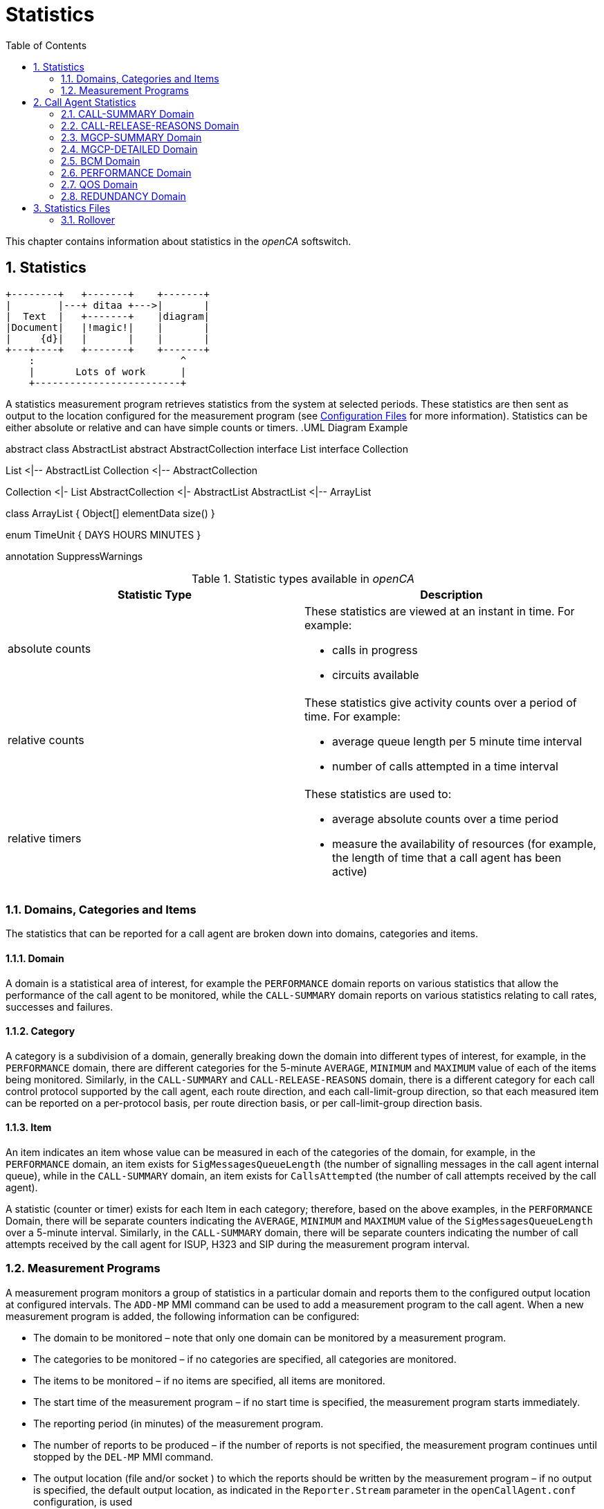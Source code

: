 [[_chapter_chapter32statistics]]
= Statistics
:sectnums:
:toc: left
:icons: font
:sourcedir: .[[_statistics.xml_63886]]

This chapter contains information about statistics in the _openCA_ softswitch. 

== Statistics
[ditaa,file="ditaa-example.png"]
--
    +--------+   +-------+    +-------+
    |        |---+ ditaa +--->|       |
    |  Text  |   +-------+    |diagram|
    |Document|   |!magic!|    |       |
    |     {d}|   |       |    |       |
    +---+----+   +-------+    +-------+
        :                         ^
        |       Lots of work      |
        +-------------------------+
--
A statistics measurement program retrieves statistics from the system at selected periods.
These statistics are then sent as output to the location configured for the measurement program (see <<configfiles.adoc#13993,Configuration Files>> for more information). Statistics can be either absolute or relative and can have simple counts or timers. 
.UML Diagram Example
[uml,file="uml-example.png"]
--
abstract class AbstractList
abstract AbstractCollection
interface List
interface Collection

List <|-- AbstractList
Collection <|-- AbstractCollection

Collection <|- List
AbstractCollection <|- AbstractList
AbstractList <|-- ArrayList

class ArrayList {
  Object[] elementData
  size()
}

enum TimeUnit {
  DAYS
  HOURS
  MINUTES
}

annotation SuppressWarnings
--
.Statistic types available in _openCA_
[cols="1a,1a", frame="topbot", options="header"]
|===
| Statistic Type
| Description

|absolute counts
|These statistics are viewed at an instant in time. For example:


* calls in progress

* circuits available


|
relative counts
|These statistics give activity counts over a period of time. For example:

* average queue length per 5 minute time interval
* number of calls attempted in a time interval


|
relative timers
|These statistics are used to:

* average absolute counts over a time period
* measure the availability of resources (for example, the length of time that a call agent has been active)

|===

=== Domains, Categories and Items[[_statistics.xml_62184]]

The statistics that can be reported for a call agent are broken down into domains, categories and items. 

==== Domain[[_statistics.xml_57176]]

A domain is a statistical area of interest, for example the [app]``PERFORMANCE`` domain reports on various statistics that allow the performance of the call agent to be monitored, while the [app]``CALL-SUMMARY`` domain reports on various statistics relating to call rates, successes and failures. 

==== Category[[_statistics.xml_63256]]

A category is a subdivision of a domain, generally breaking down the domain into different types of interest, for example, in the [app]``PERFORMANCE`` domain, there are different categories for the 5-minute [app]``AVERAGE``, [app]``MINIMUM`` and [app]``MAXIMUM`` value of each of the items being monitored.
Similarly, in the [app]``CALL-SUMMARY`` and [app]``CALL-RELEASE-REASONS`` domain, there is a different category for each call control protocol supported by the call agent, each route direction, and each call-limit-group direction, so that each measured item can be reported on a per-protocol basis, per route direction basis, or per call-limit-group direction basis. 

==== Item[[_statistics.xml_13459]]

An item indicates an item whose value can be measured in each of the categories of the domain, for example, in the [app]``PERFORMANCE`` domain, an item exists for [app]``SigMessagesQueueLength`` (the number of signalling messages in the call agent internal queue), while in the [app]``CALL-SUMMARY`` domain, an item exists for [app]``CallsAttempted`` (the number of call attempts received by the call agent). 

A statistic (counter or timer) exists for each Item in each category; therefore, based on the above examples, in the [app]``PERFORMANCE`` Domain, there will be separate counters indicating the [app]``AVERAGE``, [app]``MINIMUM`` and [app]``MAXIMUM`` value of the [app]``SigMessagesQueueLength`` over a 5-minute interval.
Similarly, in the [app]``CALL-SUMMARY`` domain, there will be separate counters indicating the number of call attempts received by the call agent for ISUP, H323 and SIP during the measurement program interval. 

=== Measurement Programs[[_statistics.xml_62197]]

A measurement program monitors a group of statistics in a particular domain and reports them to the configured output location at configured intervals.
The `ADD-MP` MMI command can be used to add a measurement program to the call agent.
When a new measurement program is added, the following information can be configured: 

* The domain to be monitored – note that only one domain can be monitored by a measurement program.
* The categories to be monitored – if no categories are specified, all categories are monitored.
* The items to be monitored – if no items are specified, all items are monitored.
* The start time of the measurement program – if no start time is specified, the measurement program starts immediately.
* The reporting period (in minutes) of the measurement program.
* The number of reports to be produced – if the number of reports is not specified, the measurement program continues until stopped by the `DEL-MP` MMI command.
* The output location (file and/or socket ) to which the reports should be written by the measurement program – if no output is specified, the default output location, as indicated in the [app]``Reporter.Stream`` parameter in the [app]``openCallAgent.conf`` configuration, is used

The call agent can support multiple measurement programs simultaneously.
These measurement programs act independently of each other and they can monitor the same or different statistics groups.
The measurement programs can report to the same or different output locations at the same or different times. 

It is possible to define, for example, one measurement program that reports on all categories and items for the [app]``CALL-SUMMARY`` domain on an hourly basis and writes the output to a file, while another measurement program reports only the number of ISUP call attempts received by the call agent every five minutes and writes the output to a socket. 

==== Statistics Output Formats

If no output is specified, but default statistics are sent to file configured in [app]``openCallAgent.conf`` file under: [app]``package = Statistics``

`[app]``Reporter.stream = file%/``opt/openCallAgent/statistics/openCallAgent_statistics.txt`

Statistics my optionally be output to a file and/or socket by adding output to the ADD-MP command. 

*Example:* Using the Add MP command to send statistics to file [app]``/tmp/stats.txt`` and to any connections to port 23456. 

`add mp:domain=QOS,period=1,output=file%/tmp/``` stats.txt&acceptor%23456``

==== Measurement Program Output Format

The reports sent to the configured output are formatted as follows: 


----
ID: <measurement_program_id>
Iteration: Continual|<iteration_number> of <total_iteration>
Domain: <DomainName>
Period: <Period_in_minutes>
Generated: <YYYY-MM-DDThh:mm:ss>
Items\Categories <categ1> <categ2> <categ3>
         <item1> <val11>  <val12>  <val13>
         <item2> <val21>  <val22>  <val23>
         <item3> <val31>  <val32>  <val33>
         <item4> <val41>  <val42>  <val43>
----

==== Statistics Output Example

Each measurement program generates one report at the end of each measurement period (see the example below). 

[cols="1a", frame="topbot", options="header"]
|===
| Example Measurement Program Report


|

----
ID:        131092
Iteration: Continual
Domain:    CALL-SUMMARY
Period:    1 minutes
Generated: 2010-05-25T11:00:37
Items\Categories              ISUP        SIP   
ActiveCalls                   0A          0A      
Bandwidth                     0.00A       0.00A   
CallDurationTimeAvg           0A          0A      
CallDurationTimeMax           0A          0A      
CallDurationTimeMin           0A          0A      
CallsAnswered                 0           0     
CallsAttempted                0           0     
CallsBusy                     0           0     
CallsDiverted                 0           0     
CallsDroppedCongested         0           0     
CallsDroppedInConversation    0           0     
CallsFailedAtInputQueue       0           0     
CallsFailedByOrigHalf         0           0     
CallsFailedByTermHalf         0           0     
CallsNoAnswer                 0           0     
CallsRejected                 0           0     
CallsReleased                 0           0     
CallsRerouted                 0           0     
CallsReroutedDueToCongestion  0           0     
SeizedCircuits                0A          0A

----
|===

[NOTE]
====
As shown in the above example, all absolute count values are followed by the letter A, allowing the user to distinguish between absolute and relative counts.
====

== Call Agent Statistics

The call agent supports the following domains: 

* [app]``CALL-SUMMARY``
* [app]``CALL-RELEASE-REASONS``
* [app]``MGCP-SUMMARY``
* [app]``MGCP-DETAILED``
* [app]``BCM``
* [app]``PERFORMANCE``
* [app]``QOS``
* [app]``REDUNDANCY``

A description of the categories and items for each of these domains is provided in the following sections and example measurement programs and reports are also included. 

=== CALL-SUMMARY Domain

The [app]``CALL-SUMMARY`` statistics record various call-related statistics for all calls.
Statistics maybe monitored on a per-call control protocol basis or per-route direction basis. 

==== CALL-SUMMARY Categories

There are two categories for each call control protocol supported by the call agent, one for [app]``in`` and one for [app]``out`` (for example: SIP_IN, SIP_OUT, ISUP_IN, ISUP_OUT, H323_IN or H323_OUT). There are also two categories for each route and each call-limit-group configured in __openCA__, one for [app]``in`` and one for [app]``out``. 

*Example:* the route [app]``RouteName`` would have 2 categories: [app]``RouteName_In`` and [app]``RouteName_Out``.
Subscribers have two categories named [app]``SUBSCRIBER_ROUTE_In`` and [app]``SUBSCRIBER_ROUTE_Out``.
A call-limit-group [app]``groupName`` would have two categories named [app]``groupName_In`` and [app]``groupName_Out``. 

.CALL-SUMMARY Categories
[cols="1,1", frame="topbot", options="header"]
|===
| Category
| Description

|

`ProtocolName`
|This category collects call-related statistics for all calls that originate in the specified protocol or route direction or call-limit-group direction. Allowed values are: [app]``SIP_IN``, [app]``SIP_OUT``, [app]``ISUP_IN``, [app]``ISUP_OUT``, [app]``H323_IN``, [app]``H323_OUT``, [app]``groupName_In``, [app]``groupName_Out``, [app]``RouteName_In``, [app]``RouteName_Out``, [app]``SUBSCRIBER_ROUTE_In`` and [app]``SUBSCRIBER_ROUTE_Out``.
|===

==== CALL-SUMMARY Items

By default all items are included in the statistic output. 

.CALL-SUMMARY Items
[cols="1,1,1", frame="topbot", options="header"]
|===
| Item
| Description
| SNMP Type

|

`AnswerSeizureRatio`
|``CallsAnswered``(see below) divided by ``CallsAttempted``(see below) times ``100``.
|Gauge

|

`Bandwidth`
|The bandwidth is calculated using the selected codec during the SDP negotiation. The bandwidth for each codec may be configured in the [app]``openCallAgent.conf`` file (see <<_configfiles.xml_83821>> ).
|Gauge

|

`CallDurationTimeAvg`
|

The average length of time that calls were in conversation phase over the course of the previous measurement period.

This is measured only for calls that were released during the previous period.
|Gauge

|

`CallDurationTimeMax`
|The longest conversation time of any of the calls that were released in the previous measurement period.
|Gauge

|

`CallDurationTimeMin`
|The shortest conversation time of any of the calls that were released in the previous measurement period.
|Gauge

|

`CallsActive`
|The number of calls active (i.e. calls in conversation phase) at the time the report is written.
|Counter

|

`CallsAnswered`
|The number of calls that were answered in the previous measurement period.
|Counter

|

`CallsAnsweredRateLimit`
|The number of calls that were answered for the Route conforming the rate limits in the direction of the route in the previous measurement period.
|Counter

|

`CallsAnsweredRateLimitPerSecond`
|The number of calls that were answered for the Route per second conforming the rate limits in the direction of the route in the previous measurement period.
|Counter

|

`CallsAttempted`
|The number of calls that were attempted (i.e. for which an initial request was received by the call agent) in the previous measurement period).
|Counter

|

`CallsAttemptedPerSecond`
|The number of calls that were attempted per second (i.e. for which an initial request was received by the call agent) in the previous measurement period).
|Counter

|

`CallsBusy`
|The number of calls released due to the subscriber being Busy.
|Counter

|

`CallsDiverted`
|The number of calls diverted by SIP 302 redirect or subscriber configuration.
|Counter

|

`CallsDroppedCongested`
|The number of calls dropped due to output route(s) having no free capacity, or due to release from remote switch with the reason of Congestion.
|Counter

|

`CallsDroppedIn​Conversation`
|The number of calls that were answered, entered conversation phase, but were then released due to an error condition, in the previous measurement period.
|Counter

|

`CallsDroppedRateExceeded`
|The number of calls that were dropped since they exceeded the rate limit specified for the direction of the route, in the previous measurement period.
|Counter

|

`CallsDroppedRateExceededPerSecond`
|The number of calls that were dropped per second since they exceeded the rate limit specified for the direction of the route, in the previous measurement period.
|Gauge

|

`CallsFailedAtInputQueue`
|The number of calls that were attempted (i.e. for which an initial request was received by the call agent), but failed to receive any processing, due to call agent congestion, in the previous measurement period.
|Counter

|

`CallsFailedByOrigHalf`
|The number of calls that were ended by the originating half of the call in the previous measurement period.
|Counter

|

`CallsFailedByTermHalf`
|The number of calls that were ended by the terminating half of the call in the previous measurement period.
|Counter

|

`CallsNoAnswer`
|The number of calls that were released in the previous measurement period due to No Answer or from a timeout by __openCA__.
|Counter

|

`CallsRejected`
|The number of calls rejected include all released calls except: counter no answer, busy and redirection.
|Counter

|

`CallsReleased`
|The total number of calls that were release in the previous measurement period.
|Counter

|

`CallsReleasing`
|The number of calls in releasing phase at the time the report is written.
|Counter

|

`CallsRerouted`
|The number of calls re-routed.
|Counter

|

`CallsReroutedDueTo`

`Congestion`
|Calls rerouted due to output route(s) having no free capacity or due to release from remote switch with the reason of Congestion.
|Counter

|

`CallsSettingUp`
|The number of calls in SettingUp phase at the time the report is written.
|Counter

|

`CallsTotal`
|The number of calls in total (i.e. calls in any phase) at the time the report is written.
|Counter

|

`SeizedCircuits`
|The number of circuits seized at the time the report is written.
|Counter

|

`TrafficVolumeHold`
|Average of seized circuits sampled every 2 secs. Only included if stat includes ISUP route.
|Gauge

|

`TrafficVolumeTalk`
|Average of active circuits sampled every 2 secs. Only included if stat includes ISUP route.
|Gauge
|===

==== Example of CALL-SUMMARY Domain Measurement Program



[cols="1,1", frame="none"]
|===

|Command
|``add mp:domain=CALL-SUMMARY,PERIOD=1,iterations=6, categories=SIP&rAbacus_In&rAbacus_Out,output=file%/tmp/stats.txt``

|Response
|

----
MP: 131093
Domain: CALL-SUMMARY
Categories: SIP, rAbacus_In, rAbacus_Out
Items: 
Period: 1 minute(s)
Iterations: 1 of 6
Start time: 2010-05-25T11:55:16
Output: default
----
|===

``



[cols="1,1", frame="none"]
|===

|Statistics file
|

----
ID:        131093
Iteration: 1 of 6
Domain:    CALL-SUMMARY
Period:    1 minutes
Generated: 2010-05-25T11:56:16
Items\Categories                  SIP      rAbacus_In rAbacus_Out
ActiveCalls                        0A         0A          0A
Bandwidth                          0.00A      0.00A       0.00A
CallDurationTimeAvg                0A         0A          0A
CallDurationTimeMax                0A         0A          0A
CallDurationTimeMin                0A         0A          0A
CallsAnswered                       0          0           0
CallsAttempted                      0          0           0
CallsBusy                           0          0           0
CallsDiverted                       0          0           0
CallsDroppedCongested               0          0           0
CallsDroppedInConversation          0          0           0
CallsFailedAtInputQueue             0          0           0
CallsFailedByOrigHalf               0          0           0
CallsFailedByTermHalf               0          0           0
CallsNoAnswer                       0          0           0
CallsRejected                       0          0           0
CallsReleased                       0          0           0
CallsRerouted                       0          0           0
CallsReroutedDueToCongestion        0          0           0
SeizedCircuits                     0A         0A          0A
TrafficVolumeHold                 N/A    0.0000A     0.0000A
----
|===

=== CALL-RELEASE-REASONS Domain

The [app]``CALL-RELEASE-REASONS`` statistics record the release reasons for all released calls.
These reasons can include both positive reasons (for example, one of the call parties ended the call by hanging up) and negative reasons (for example, call handling problems in the call agent or in the network). 

==== CALL-RELEASE-REASONS Categories

There are two categories for each call control protocol supported by the call agent, one for [app]``in`` and one for [app]``out`` (for example: SIP_IN, SIP_OUT, ISUP_IN, ISUP_OUT, H323_IN or H323_OUT). There are also 2 categories for each route and each call-limit-group configured in __openCA__, one for [app]``in`` and one for [app]``out``. 

*Example:* the route [app]``RouteName`` would have 2 categories [app]``RouteName_In`` and [app]``RouteName_Out``.
Subscribers have two categories named [app]``SUBSCRIBER_ROUTE_In`` and [app]``SUBSCRIBER_ROUTE_Out``.
A call-limit-group [app]``groupName`` would have two categories named [app]``groupName_In`` and [app]``groupName_Out``. 

.CALL-RELEASE-REASONS Categories
[cols="1,1", frame="topbot", options="header"]
|===
| Category
| Description

|

`ProtocolName`
|This category collects call-related statistics for all calls that originate in the specified protocol or route direction. Allowed values are: [app]``SIP``, [app]``ISUP``, [app]``H323``, [app]``groupName_In``, [app]``groupName_Out``, [app]``RouteName_In``, [app]``RouteName_Out``, [app]``SUBSCRIBER_ROUTE_In`` and [app]``SUBSCRIBER_ROUTE_Out``.
|===

==== CALL-RELEASE-REASONS Items

There is one Item for each release reason configured in the call agent.
You can show the full list of items using the MMI command [app]``LST-RELEASE-REASON``.
Only release reasons that have non-zero values are displayed in the output. 

.CALL-RELEASE-REASONS Items
[cols="1,1,1", frame="topbot", options="header"]
|===
| Item
| Description
| SNMP Type

|

`ReleaseReasonName`
|One of the release reasons configured in the call agent.This item identifies one particular reason for which a call can be released and counts the number of calls released using this release reason (in each category) in the previous measurement period. Allowable values are displayed with the MMI command [app]``LST-RELEASE-REASON``. By default all allowable values are included. 

**Note: **If items are explicitly listed, they are displayed even if they have all zero outputs.
|Counter
|===

==== Example of CALL-RELEASE-REASONS Domain Measurement Program



[cols="1,1a", frame="none"]
|===

|Command
|``add mp:domain=CALL-RELEASE-REASONS, items=MEDIA_REQUEST_TIMEOUT&NORMAL_CALL_CLEARING&NO_CIRCUIT_CHANNEL_AVAILABLE &TEMPORARY_FAILURE,period=1,categories=ISUP&r4000_In&r4000_Out``
|===



[cols="1,1a", frame="none"]
|===

|Resulting MP Report
|

----
MP: 131097
Domain: CALL-RELEASE-REASONS
Categories: ISUP, r4000_In, r4000_Out
Items: MEDIA_REQUEST_TIMEOUT, NORMAL_CALL_CLEARING, NO_CIRCUIT_CHANNEL_AVAILABLE, TEMPORARY_FAILURE
Period: 1 minute(s)
Iterations: Continual
Start time: 2010-05-25T13:42:55
Output: default
----
|===



[cols="1,1a", frame="none"]
|===

|Statistics file
|

----
ID:        131097
Iteration: Continual
Domain:    CALL-RELEASE-REASONS
Period:    1 minutes
Generated: 2010-05-25T13:43:55
Items\Categories                    ISUP     r4000_In r4000_Out
MEDIA_REQUEST_TIMEOUT               0        0         0
NORMAL_CALL_CLEARING                0        0         0
NO_CIRCUIT_CHANNEL_AVAILABLE        0        0         0
----
|===

=== MGCP-SUMMARY Domain

The [app]``MGCP-SUMMARY`` statistics summarises the MGCP message totals that are sent to and received from each media gateway or media server configured in the call agent. 

==== MGCP-SUMMARY Categories

.MGCP-SUMMARY Categories
[cols="1,5,1", frame="topbot", options="header"]
|===
| Category
| Description
| SNMP Type

|

`CRCX-T`
|The number of CRCX (create connection) requests transmitted by the call agent
                  per item in the previous measurement period.
|Counter

|

`Err-R`
|The number of error responses received by the call agent per item in the
                  previous measurement period.
|Counter

|

`OK-R`
|The number of positive responses (i.e. 2xx [app]``OK``
                  messages) received by the call agent per item in the previous measurement
                  period.
|Counter

|

`RSIP-R`
|The number of RSIP (restart in progress) messages received by the call agent
                  per item in the previous measurement period.
|Counter

|

`Total-R`
|The total number of messages received by the call agent per item in the
                  previous measurement period.
|Counter

|

`Total-Ret`
|The total number of retransmissions transmitted by the call agent per item in
                  the previous measurement period.
|Counter

|

`Total-T`
|The total number of messages transmitted by the call agent per item in the
                  previous measurement period. This total does not include retransmissions of
                  messages.
|Counter
|===

==== MGCP-SUMMARY Items

There is one Item for each media gateway and media server configured in the call agent.
There is also one more item that is used to capture the receipt of messages from unknown MGCP sources.
This item counts all attempted security breaches of the call agent through MGCP. 

.MGCP-SUMMARY Items
[cols="1,1", frame="topbot", options="header"]
|===
| Item
| Description

|

`UnknownMGCPSource`
|This item represents an unconfigured source of MGCP messages, thus capturing
                  statistics on attempted MGCP security breaches.

|

`MGorMS_Name`
|The name of one of the media gateways and media servers configured in the
                  call agent.
|===

==== Example of MGCP-SUMMARY Domain Measurement Program



[cols="1,1a", frame="none"]
|===

|Command
|``ADD-MP: DOMAIN=MGCP-SUMMARY, ITERATIONS=1, PERIOD=1``
|===



[cols="1,1a", frame="none"]
|===

|Resulting MP Report
|

----
ID:        23
Iteration: 1 of 1
Domain:    MGCP-SUMMARY
Period:    1 minutes
Generated: 2003-06-25T13:26:00
   Items\Categories   CRCX-T    Err-R   OK-R   RSIP-R  Total-R Total-Ret Total-T
  UnknownMGCPSource     0        0       0      0       0       0         0
       ms.acme.com      0        0       0      0       0       0         0
taipan.in.acme.com      3        0       3      0       0       0         3
----
|===

=== MGCP-DETAILED Domain

The [app]``MGCP-DETAILED`` statistics records totals for all MGCP messages sent to and received from each media gateway or media server configured in the call agent. 

==== MGCP-DETAILED Categories

.MGCP-DETAILED Categories.
[cols="1,1a,1a", frame="topbot", options="header"]
|===
| Category
| Description
| SNMP Type

|

`AUEP-T`
|The number of AUEP (audit endpoint) requests transmitted by the call agent per item in the previous measurement period.
|Counter

|

`CRCX-T`
|The number of CRCX (create connection) requests transmitted by the call agent per item in the previous measurement period.
|Counter

|

`DLCX-R`
|The number of DLCX (delete connection) requests received by the call agent per item in the previous measurement period.
|Counter

|

`DLCX-T`
|The number of DLCX (delete connection) requests transmitted by the call agent per item in the previous measurement period.
|Counter

|

`Err-R`
|The number of error returns received by the call agent per item in the previous measurement period.
|Counter

|

`MDCX-T`
|The number of MDCX (modify connection) requests transmitted by the call agent per item in the previous measurement period.
|Counter

|

`NTFY-R`
|The number of NTFY (notify) requests received by the call agent per item in the previous measurement period.
|Counter

|

`NonStd-R`
|The number of non-MGCP compliant messages received by the call agent per item in the previous measurement period.
|Counter

|

`OK-R`
|The number of positive responses (i.e. 2xx [app]``OK`` messages) received by the call agent per item in the previous measurement period.
|Counter

|

`RSIP-Disc-R `
|The number of [app]``RSIP-Disconnect`` messages (indicating a restart in progress due to loss of IP connectivity between the call agent and MG/MS) received by the call agent per item in the previous measurement period.
|Counter

|

`RSIP-Forced-R`
|

The number of [app]``RSIP-Forced`` or [app]``RSIP-Graceful`` messages (indicating either an immediate or gradual shutdown of the MG/MS) received by the call agent per item in the previous measurement period. 

**Note: **the reason that both graceful and forced RSIP messages are counted in this one item is because the call agent treats all [app]``RSIP-Graceful`` messages as if they were [app]``RSIP-Forced``.
|Counter

|

`RSIP-Restart-R`
|The number of [app]``RSIP-Restart`` messages (indicating that a restart of the MG/MS is in progress) received by the call agent per item in the previous measurement period.
|Counter

|

`Total-R`
|The total number of messages received by the call agent per item in the previous measurement period.
|Counter

|

`Total-Ret`
|The total number of retransmissions transmitted by the call agent per item in the previous measurement period.
|Counter

|

`Total-T`
|The total number of messages transmitted by the call agent per item in the previous measurement period. This total does not include retransmissions.
|Counter
|===

==== MGCP-DETAILED Items

There is one item for each media gateway and media server configured in the call agent.
There is also one more item that is used to capture the receipt of messages from unknown MGCP sources.
This item counts all attempted security breaches of the call agent through MGCP. 

.MGCP-DETAILED Items.
[cols="1,1", frame="topbot", options="header"]
|===
| Item
| Description

|

`UnknownMGCPSource`
|This item represents an unconfigured source of MGCP messages, thus capturing statistics on attempted MGCP security breaches.

|

`MGorMS_Name`
|The name of one of the media gateways or media servers configured in the call agent.
|===

==== Example of MGCP-DETAILED Domain Measurement Program



[cols="1,1", frame="none"]
|===

|Command
|``ADD-MP: DOMAIN=MGCP-DETAILED,ITERATIONS=2,PERIOD=1, OUTPUT=`"file%/tmp/MGCPHistory.txt`"``
|===



[cols="1,1", frame="none"]
|===

|Resulting MP Report
|

[listing]
....
ID:        2
Iteration: 1 of 2
Domain:    MGCP-DETAILED
Period:    1 minutes
Generated: 2003-09-17T16:50:45
   Items\Categories AUEP-T  CRCX-T DLCX-R DLCX-T Err-R MDCX-T NTFY-R NonStd-R OK-R RSIP-Disc-R RSIP-Forced-R RSIP-Restart-R Total-R Total-Ret Total-T
  UnknownMGCPSource  0       0      0      0      0     0      0      0        0    0           0             0              0       0         0
         mg1.com.au  0       0      0      0      0     0      0      0        0    0           0             0              0       0         0
 taipan.in.acme.com  2       0      0      0      0     0      0      0        2    0           0             0              0       0         2
---------------------------------------
ID:        2
Iteration: 2 of 2
Domain:    MGCP-DETAILED
Period:    1 minutes
Generated: 2003-09-17T16:51:45
   Items\Categories AUEP-T CRCX-T DLCX-R DLCX-T Err-R MDCX-T NTFY-R NonStd-R OK-R RSIP-Disc-R RSIP-Forced-R RSIP-Restart-R Total-R Total-Ret Total-T
  UnknownMGCPSource  0      0      0      0      0     0      0      0        0    0           0             0              0        0        0
         mg1.com.au  0      0      0      0      0     0      0      0        0    0           0             0              0        0        0
....
|===

=== BCM Domain

The BCM statistics record the statistics relating to attempted executions of all types of CS2 services in the call agent. 

[NOTE]
====
No statistics are reported for the BCM domain until at least one service has been activated.
====

==== BCM Categories

.BCM Categories
[cols="1,1", frame="topbot", options="header"]
|===
| Category
| Description

|

`SuccessfulTrigger`
|

This category indicates the number of times a service (item) has been successfully invoked in the previous measurement period. 
|===

==== BCM Items

There is one BCM Item for each activated service in the call agent. 

.BCM Items
[cols="1,1", frame="topbot", options="header"]
|===
| Item
| Description

|

`CS2:ServiceName`
|One of the CS2 services currently activated in the call agent. 
|===

==== Example of BCM Domain Measurement Program



[cols="1,1", frame="none"]
|===

|Command
|``ADD-MP: DOMAIN=BCM, ITERATIONS=1, PERIOD=10, OUTPUT=`"acceptor%52183`"``
|===



[cols="1,1", frame="none"]
|===

|Resulting MP Report
|

----
ID:        3
Iteration: 1 of 1
Domain:    BCM
Period:    10 minutes
Generated: 2003-06-25T16:32:00
     Items\Categories SuccessfulTrigger
         CS2:FLR            3
          CS2:NP            7
----
|===



[cols="1,1", frame="none"]
|===

|Command
|``ADD-MP: DOMAIN=BCM, PERIOD=10, CATEGORIES=SuccessfulTrigger``
|===



[cols="1,1", frame="none"]
|===

|Resulting MP Report
|

[listing]
....
ID:        33
Iteration: Continual
Domain:    BCM
Period:    10 minutes
Generated: 2003-06-25T16:32:00
     Items\Categories SuccessfulTrigger
         CS2:FLR            3
          CS2:NP            7
         CS2:VID            2
---------------------------------------
ID:        33
Iteration: Continual
Domain:    BCM
Period:    10 minutes
Generated: 2003-06-25T16:42:00
     Items\Categories SuccessfulTrigger
         CS2:FLR            1
          CS2:NP           10
         CS2:VID            4
---------------------------------------
ID:        33
Iteration: Continual
Domain:    BCM
Period:    10 minutes
Generated: 2003-06-25T16:52:00
     Items\Categories SuccessfulTrigger
         CS2:FLR            5
          CS2:NP            6
         CS2:VID            3
....
|===

=== PERFORMANCE Domain[[_statistics.xml_45365]]

The [app]``PERFORMANCE`` statistics record the variation in call agent load and performance by measuring the variations in queue length, cross-office delays, and time to Alerting for different call types. 

[NOTE]
====
These absolute statistics are derived from relative statistics (gathered by the call agent over a 5-min period).
====

==== PERFORMANCE Categories

.Performance categories.
[cols="1,1", frame="topbot", options="header"]
|===
| Category
| Description

|

`AVERAGE`
|The average value of each item, as measured in the 5-minute interval before the report was written.

|

`MAXIMUM`
|The maximum value of each item, as measured in the 5-minute interval before the report was written.

|

`MINIMUM `
|The minimum value of each item, as measured in the 5-minute interval before the report was written.
|===

==== PERFORMANCE Items

There is one [app]``OrigCrossSetupRequestTime`` and one [app]``OrigTimeToAlerting`` item for each call control protocol supported by the call agent. 

.Performance items
[cols="1,1,1", frame="topbot", options="header"]
|===
| Item
| Description
| SNMP Type

|

`[replaceable]``<ProtocolName>``CrossSetupRequestTime`
|The length of time, in milliseconds, between the arrival of a call setup request for the specified protocol and the transmission of the equivalent request on the outgoing side.
|Gauge

|

`[replaceable]``<ProtocolName>``TimeToAlerting`
|The length of time, in milliseconds, between the arrival of a call setup request for the specified protocol and the transmission of the appropriate alerting notification back to the originator.
|Gauge

|

`SigMessagesQueueLength`
|

The length of the call agent Signalling Message handling queue.

This is the queue whose length defines the overload status of the call agent.
Only call-related signalling messages are included in the queue.
All signalling messages for all protocols are inserted into this queue.
|Gauge
|===

==== Example of PERFORMANCE Domain Measurement Program



[cols="1,1", frame="none"]
|===

|Command
|``ADD-MP: DOMAIN=PERFORMANCE, ITERATIONS=3, PERIOD=5, OUTPUT=`"file%/tmp/CAPerformanceHist.txt`"``
|===



[cols="1,1", frame="none"]
|===

|Resulting MP Report
|

[listing]
....
ID:        13
Iteration: 1 of 3
Domain:    PERFORMANCE
Period:    5 minutes
Generated: 2003-07-03T14:10:50
                  Items\Categories  AVERAGE  MAXIMUM    MINIMUM
         ISUPCrossSetupRequestTime       0A       0A       0A
                ISUPTimeToAlerting       0A       0A       0A
         H323CrossSetupRequestTime       0A       0A       0A
                H323TimeToAlerting       0A       0A       0A
          SIPCrossSetupRequestTime       0A       0A       0A
                 SIPTimeToAlerting       0A       0A       0A
            SigMessagesQueueLength       0A       0A       0A
---------------------------------------
ID:        13
Iteration: 2 of 3
Domain:    PERFORMANCE
Period:    5 minutes
Generated: 2003-07-03T14:15:50
                  Items\Categories  AVERAGE  MAXIMUM  MINIMUM
         ISUPCrossSetupRequestTime      27A      30A      23A
                ISUPTimeToAlerting      39A      57A      30A
         H323CrossSetupRequestTime       0A       0A       0A
                H323TimeToAlerting       0A       0A       0A
          SIPCrossSetupRequestTime       0A       0A       0A
                 SIPTimeToAlerting       0A       0A       0A
            SigMessagesQueueLength       1A       2A       0A
---------------------------------------
ID:        13
Iteration: 3 of 3
Domain:    PERFORMANCE
Period:    5 minutes
Generated: 2003-07-03T14:20:50
                  Items\Categories  AVERAGE  MAXIMUM  MINIMUM
         ISUPCrossSetupRequestTime      27A      54A      23A
                ISUPTimeToAlerting      42A     132A      31A
         H323CrossSetupRequestTime       0A       0A       0A
                H323TimeToAlerting       0A       0A       0A
          SIPCrossSetupRequestTime       0A       0A       0A
                 SIPTimeToAlerting       0A       0A       0A
....
|===



[cols="1,1", frame="none"]
|===

|Command
|``ADD-MP: DOMAIN=PERFORMANCE, PERIOD=5, ITEMS= ISUPTimeToAlerting &SIP SIPTimeToAlerting``
|===



[cols="1,1", frame="none"]
|===

|Resulting MP Report
|

[listing]
....
ID:        35
Iteration: Continual
Domain:    PERFORMANCE
Period:    5 minutes
Generated: 2003-07-03T14:10:50
              Items\Categories  AVERAGE  MAXIMUM  MINIMUM
            ISUPTimeToAlerting       0A       0A       0A
            H323TimeToAlerting       0A       0A       0A
             SIPTimeToAlerting       0A       0A       0A
---------------------------------------
ID:        35
Iteration: Continual
Domain:    PERFORMANCE
Period:    5 minutes
Generated: 2003-07-03T14:15:50
              Items\Categories  AVERAGE  MAXIMUM  MINIMUM
            ISUPTimeToAlerting      39A      57A      30A
            H323TimeToAlerting       0A       0A       0A
             SIPTimeToAlerting       0A       0A       0A
---------------------------------------
ID:        35
Iteration: Continual
Domain:    PERFORMANCE
Period:    5 minutes
Generated: 2003-07-03T14:20:50
              Items\Categories  AVERAGE  MAXIMUM  MINIMUM
            ISUPTimeToAlerting      42A     132A      31A
            H323TimeToAlerting       0A       0A       0A
....
|===

=== QOS Domain

The QOS domain provides a statistic that represents the total Quality of Service provided by __openCA__.
The values are calculated from [app]``CALL-SUMMARY`` values every minute and the output value is the average over the last 10 minutes (by default). This can be controlled by the following configuration parameter in the [app]``openCallAgent.conf`` file: 

`package=Statistics`

==== QOS Category

There is only one available category named [app]``TOTAL``. 

==== QOS Items

.QOS items
[cols="1,1,1", frame="topbot", options="header"]
|===
| Item
| Description
| SNMP Type

|QoS_1
|Calculated by:

`[app]``100 * (CallsAttempted - CallsRejected - CallsDroppedInConversation) / CallsAttempted```When no calls have been attempted, QOS is 100.
|Gauge

|QoS_2
|Calculated by:

`100 * CallsReleased / (CallsReleased + CallsDropped)`When no calls have been released, QOS is 100.
|Gauge
|===

==== Example of QOS Domain Measurement Program



[cols="1,1", frame="none"]
|===

|Command
|``add mp:domain=QOS,period=1``

|Response
|

----
MP: 131098
Domain: QOS
Categories: 
Items: 
Period: 1 minute(s)
Iterations: Continual
Start time: 2010-05-25T13:52:09
Output: default
----
|===



[cols="1,1", frame="none"]
|===

|Statistics file
|

----
ID:        131098
Iteration: Continual
Domain:    QOS
Period:    1 minutes
Generated: 2010-05-25T13:53:09
Items\Categories TOTAL   
QoS_1                100A
----
|===

=== REDUNDANCY Domain

The [app]``Redundancy``[[_statistics.xml_marker_1064683]] statistics record the uptime of the call agent and the number of times the call agent has changed over. 

==== Redundancy Categories

.Redundancy Categories
[cols="1,1", frame="topbot", options="header"]
|===
| Category
| Description

|

`Stats`
|This category collects statistics for call agent redundancy.
|===

==== Redundancy Items

.Redundancy Items.
[cols="1,1,1", frame="topbot", options="header"]
|===
| Item
| Description
| SNMP Type

|

`ActiveUpSec`
|The number of seconds that the currently active call agent has been active.
|Gauge

|

`ChangeOverCount`
|The number of times the call agent has changed over since it started up.
|Gauge

|

`StandbyUpSec`
|The number of seconds that the currently standby call agent has been standby.
|Gauge

|

`SystemUpSec`
|The number of seconds since the call agent started up.
|Gauge
|===

==== Example of Redundancy Domain Measurement Program



[cols="1,1", frame="none"]
|===

|Command
|``ADD-MP: DOMAIN=Redundancy, PERIOD=1, ITERATIONS=3, OUTPUT=`"acceptor%52310,file%/tmp/CARedundancy.txt`"``
|===



[cols="1,1", frame="none"]
|===

|Resulting MP Report
|

[listing]
....
ID:        1
Iteration: 1 of 3
Domain:    REDUNDANCY
Period:    1 minutes
Generated: 2003-07-30T16:34:42
Items\Categories    stats
     ActiveUpSec     165A
 ChangeOverCount       0A
    StandbyUpSec       0A
     SystemUpSec     165A
---------------------------------------
ID:        1
Iteration: 2 of 3
Domain:    REDUNDANCY
Period:    1 minutes
Generated: 2003-07-30T16:35:42
Items\Categories    stats
     ActiveUpSec     225A
 ChangeOverCount       0A
    StandbyUpSec       0A
     SystemUpSec     225A
---------------------------------------
ID:        1
Iteration: 3 of 3
Domain:    REDUNDANCY
Period:    1 minutes
Generated: 2003-07-30T16:36:42
Items\Categories    stats
     ActiveUpSec     285A
 ChangeOverCount       0A
    StandbyUpSec       0A
....
|===

== Statistics Files

The output for each measurement program can be configured to be written to a different file or socket.
If no specific output is specified for a measurement program, the default output location is as specified in the [app]``Reporter.Stream`` entry in the [app]``Statistics`` package of [app]``openCallAgent.conf``. 

=== Rollover

Measurement program output files that are specified in the OUTPUT parameter of the `ADD-MP` MMI command have the file management configuration values (as specified in the [app]``Comms`` package) applied to them.
The file management configuration values apply to the following: 

* The default statistics output file (the one specified in the configuration file and used if no [app]``OUTPUT`` parameter is specified in the `ADD-MP` MMI command)
* Any output files specified in the [app]``OUTPUT`` parameter

Statistics files are rolled over at system start up or when either of the following occurs: 

* The size limit for the current statistics file is reached.
+
The maximum size of the current statistics file is the maximum total size of all statistics files (current and rolled over) divided by the number of statistics files.
For example, if there are 50 files and the maximum size specified for [app]``File.MaxSize`` in the Comms package is 1000000 bytes, the maximum size for an individual file is 1000000 divided by 50, i.e.
20000 bytes.
If a further report is written to the current statistics file, the size would exceed the specified value.
The current file is rolled over before the report is written; therefore, the maximum size is not exceeded. 
* The age limit for the current statistics file is reached.
+
The current statistics file is equal to or older than the interval that is specified in the [app]``File.RolloverPeriod`` configuration parameter of the [app]``Comms`` package (see <<_configfiles.xml_13993>>).

When statistics file rollover occurs: 

. The existing statistics file is closed.
. The date and time are added to the closed file, e.g. [app]``openCallAgent_statistics.txt03_02_04_09:31:20``.
. A new file with the original name (for example, [app]``openCallAgent_statistics.txt``) is created.

When statistics files are rolled over, the total size of the group of files (the original plus each rolled over file) is checked against the allowed maximum file size specified in [app]``File.MaxSize``.
If the total size exceeds this setting, the oldest files are deleted until the total size is less than the limit set in [app]``File.MaxSize``. 

If the maximum number of statistics files is exceeded, the oldest file is deleted.
The maximum number of statistics files can be configured through [app]``File.MaxFileCount`` in the [app]``comms`` package. 

